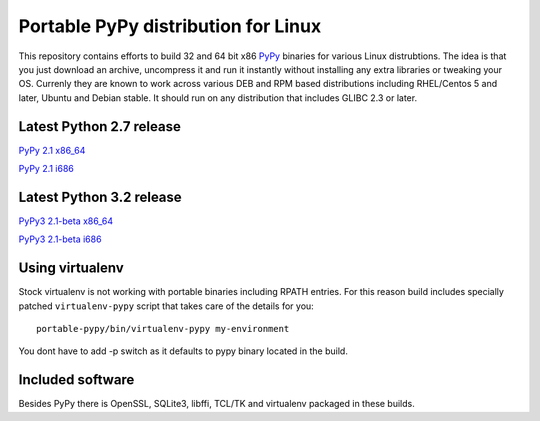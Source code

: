 ====================================
Portable PyPy distribution for Linux
====================================

This repository contains efforts to build 32 and 64 bit
x86 `PyPy <http://pypy.org>`_ binaries for various Linux distrubtions. The idea
is that you just download an archive, uncompress it and run
it instantly without installing any extra libraries or tweaking
your OS.
Currenly they are known to work across various DEB and RPM based
distributions including RHEL/Centos 5 and later, Ubuntu and Debian stable.
It should run on any distribution that includes GLIBC 2.3 or later.

Latest Python 2.7 release
=========================

`PyPy 2.1 x86_64 <https://bitbucket.org/squeaky/portable-pypy/downloads/pypy-2.1-linux_x86_64-portable.tar.bz2>`_

`PyPy 2.1 i686 <https://bitbucket.org/squeaky/portable-pypy/downloads/pypy-2.1-linux_i686-portable.tar.bz2>`_

Latest Python 3.2 release
=========================

`PyPy3 2.1-beta x86_64 <https://bitbucket.org/squeaky/portable-pypy/downloads/pypy3-2.1-beta-linux_x86_64-portable.tar.bz2>`_

`PyPy3 2.1-beta i686 <https://bitbucket.org/squeaky/portable-pypy/downloads/pypy3-2.1-beta-linux_i686-portable.tar.bz2>`_

Using virtualenv
================
Stock virtualenv is not working with portable binaries including RPATH
entries. For this reason build includes specially patched ``virtualenv-pypy``
script that takes care of the details for you::

    portable-pypy/bin/virtualenv-pypy my-environment

You dont have to add -p switch as it defaults to pypy binary located in
the build.

Included software
=================

Besides PyPy there is OpenSSL, SQLite3, libffi, TCL/TK and virtualenv packaged
in these builds.
